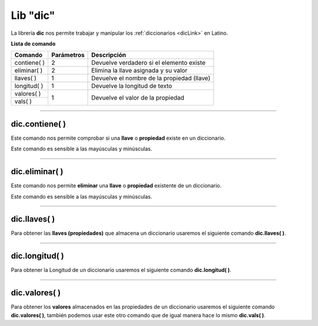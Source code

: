.. _diclibLink:

.. meta::
   :description: Librería de diccionarios en Latino
   :keywords: manual, documentacion, latino, librerias, lib, diccionario

===========
Lib "dic"
===========
La librería **dic** nos permite trabajar y manipular los :ref:`diccionarios <dicLink>` en Latino.

**Lista de comando**

+---------------+------------+--------------------------------------------+
| Comando       | Parámetros | Descripción                                |
+===============+============+============================================+
| contiene\( \) | 2          | Devuelve verdadero si el elemento existe   |
+---------------+------------+--------------------------------------------+
| eliminar\( \) | 2          | Elimina la llave asignada y su valor       |
+---------------+------------+--------------------------------------------+
| llaves\( \)   | 1          | Devuelve el nombre de la propiedad (llave) |
+---------------+------------+--------------------------------------------+
| longitud\( \) | 1          | Devuelve la longitud de texto              |
+---------------+------------+--------------------------------------------+
| valores\( \)  | 1          | Devuelve el valor de la propiedad          |
+---------------+            |                                            |
| vals\( \)     |            |                                            |
+---------------+------------+--------------------------------------------+

----

dic.contiene\( \)
---------------------
Este comando nos permite comprobar si una **llave** o **propiedad** existe en un diccionario.

Este comando es sensible a las mayúsculas y minúsculas.

.. raw:: html
   
   <pre><code class="language-latino line-numbers">persona = {"nombre":"Melvin", "apellido":"Guerrero", "edad":50, "etimología":"Latino"}
   escribir(dic.contiene(persona, "edad"))     //Devolverá verdadero</code></pre>

----

dic.eliminar\( \)
---------------------
Este comando nos permite **eliminar** una **llave** o **propiedad** existente de un diccionario.

Este comando es sensible a las mayúsculas y minúsculas.

.. raw:: html
   
   <pre><code class="language-latino line-numbers">persona = {"nombre":"Melvin", "apellido":"Guerrero", "edad":50, "etimología":"Latino"}
   dic.eliminar(persona, "edad")     //Eliminamos la propiedad llamada edad
   escribir(persona)                 //Devolverá {"nombre": "Melvin", "apellido": "Guerrero", "etimologa": "Latino"}</code></pre>

----

dic.llaves\( \)
-----------------
Para obtener las **llaves (propiedades)** que almacena un diccionario usaremos el siguiente comando **dic.llaves( )**.

.. raw:: html

   <pre><code class="language-latino line-numbers">persona = {"nombre":"Melvin", "apellido":"Guerrero", "edad":50, "etimología":"Latino"}
   escribir(dic.llaves(persona))     //Devolverá ["nombre", "apellido", "edad", "etimología"]</code></pre>

----

dic.longitud\( \)
-------------------
Para obtener la Longitud de un diccionario usaremos el siguiente comando **dic.longitud( )**.

.. raw:: html

   <pre><code class="language-latino line-numbers">persona = {"nombre":"Melvin", "apellido":"Guerrero", "edad":50, "etimología":"Latino"}
   escribir(dic.longitud(persona))     //Devolverá un valor de 4</code></pre>

----

dic.valores\( \)
------------------
Para obtener los **valores** almacenados en las propiedades de un diccionario usaremos el siguiente comando **dic.valores( )**, también podemos usar este otro comando que de igual manera hace lo mismo **dic.vals( )**.

.. raw:: html

   <pre><code class="language-latino line-numbers">persona = {"nombre":"Melvin", "apellido":"Guerrero", "edad":50, "etimología":"Latino"}
   escribir(dic.vals(persona))     //Devolverá ["Melvin", "Guerrero", 50, "Latino"]</code></pre>
